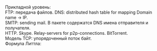 #+LATEX_HEADER:\usepackage{amsmath}
#+LATEX_HEADER:\usepackage{esint}
#+LATEX_HEADER:\usepackage[english,russian]{babel}
#+LATEX_HEADER:\usepackage{mathtools}
#+LATEX_HEADER:\usepackage{amsthm}
#+OPTIONS: toc:nil
#+LATEX_HEADER:\usepackage[top=0.8in, bottom=0.75in, left=0.625in, right=0.625in]{geometry}

Прикладной уровень: \\
FTP: передача файлов. DNS: distributed hash table for mapping Domain name -> IP. \\
SMTP: sending mail. В пакете содержатся DNS имена отправителя и получателя. \\
HTTP. Skype. Relay-servers for p2p-connections. BitTorrent. \\
Модель TCP: упорядоченный поток байт. \\

Формула Литтла:
#+BEGIN_EXPORT latex
\begin{equation}
\begin{cases}
\lambda(T) = \frac{N(T)}{T}, \\
D(T) = \frac{A(T)}{N(T)}, \\
L(T) = \frac{A(T)}T,
\end{cases}
\end{equation}
где $N(T)$ - число заявок в системе, $A(T)$ - время нахождения заявок в системе, $\lambda(T)$ - среднее число заявок, $D(T)$ - среднее время заявки в системе, $L(T)$ - средняя длина очереди.

Формула верна независимо от распределения, если \textbf{заявки не теряются}.

Предположим, что пакеты приходят по Пуассону, а уходят экспоненциально, тогда $L = \frac{\mu}{|\mu - \lambda|}$
#+END_EXPORT
